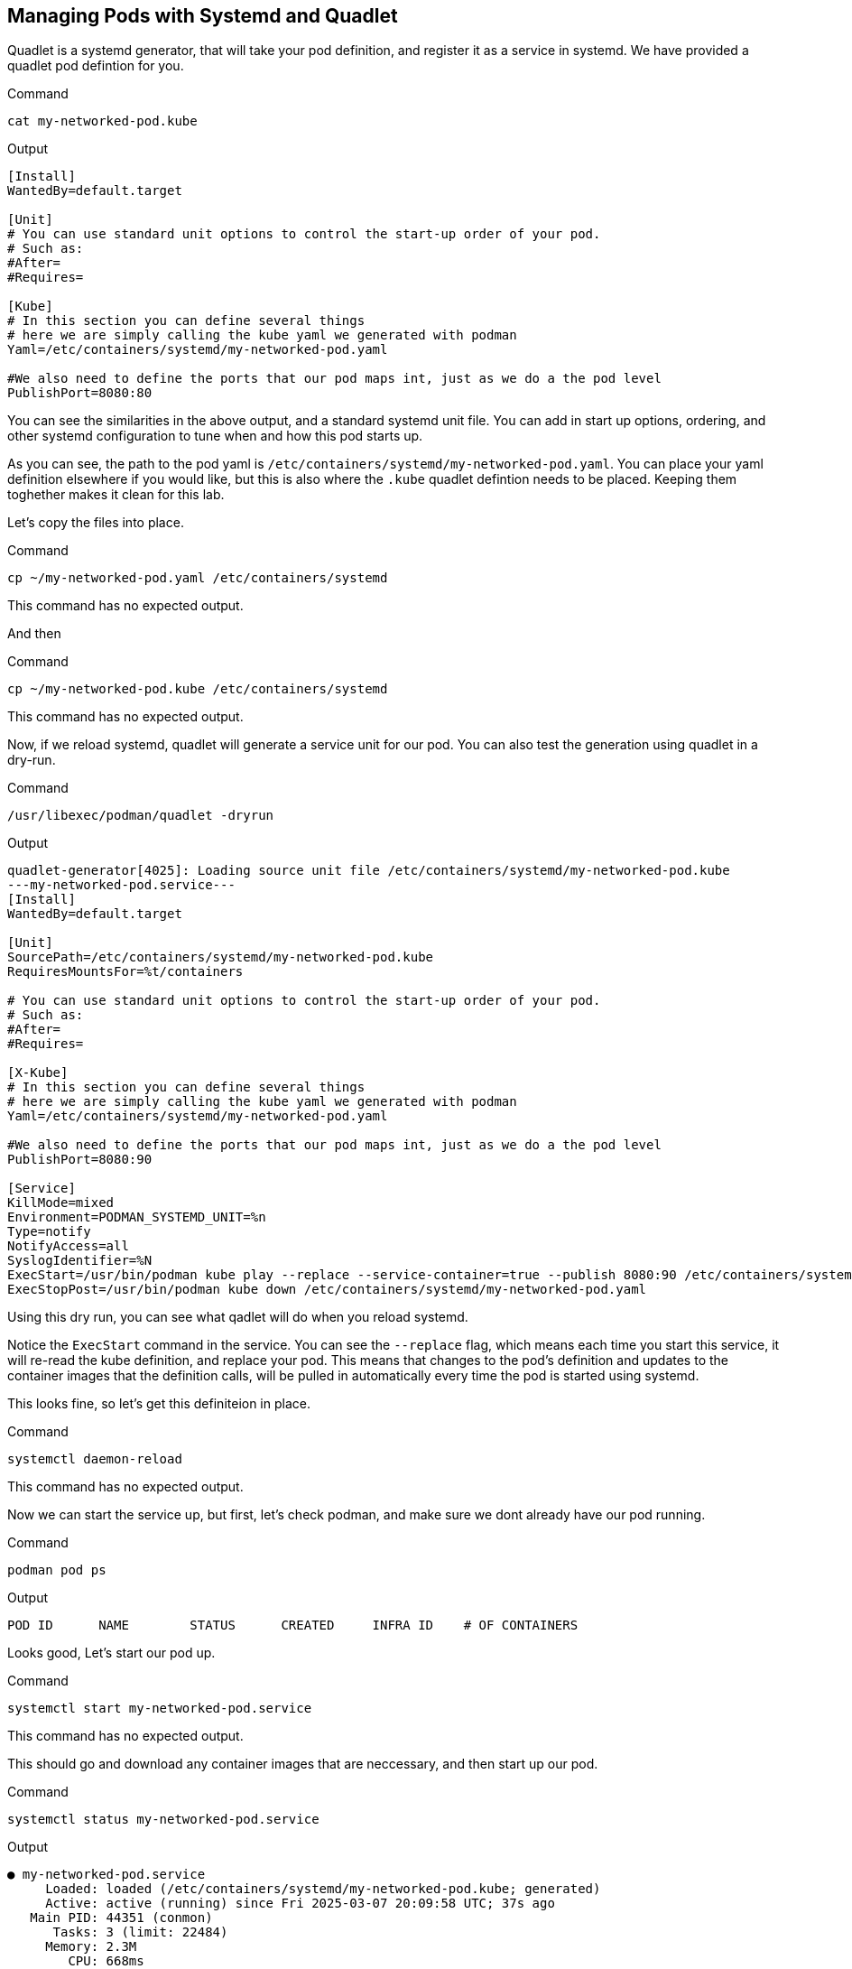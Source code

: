 == Managing Pods with Systemd and Quadlet

Quadlet is a systemd generator, that will take your pod definition, and register it as a service in systemd. We have provided a quadlet pod defintion for you.

.Command
[source,bash,subs="+macros,+attributes",role=execute]
----
cat my-networked-pod.kube
----

.Output
[source,text]
----
[Install]
WantedBy=default.target

[Unit]
# You can use standard unit options to control the start-up order of your pod.
# Such as:
#After=
#Requires=

[Kube]
# In this section you can define several things
# here we are simply calling the kube yaml we generated with podman
Yaml=/etc/containers/systemd/my-networked-pod.yaml

#We also need to define the ports that our pod maps int, just as we do a the pod level
PublishPort=8080:80
----

You can see the similarities in the above output, and a standard systemd unit file. You can add in start up options, ordering, and other systemd configuration to tune when and how this pod starts up.

As you can see, the path to the pod yaml is `+/etc/containers/systemd/my-networked-pod.yaml+`. You can place your yaml definition elsewhere if you would like, but this is also where the `+.kube+` quadlet defintion needs to be placed. Keeping them toghether makes it clean for this lab.

Let's copy the files into place.


.Command
[source,bash,subs="+macros,+attributes",role=execute]
----
cp ~/my-networked-pod.yaml /etc/containers/systemd
----

This command has no expected output.

And then

.Command
[source,bash,subs="+macros,+attributes",role=execute]
----
cp ~/my-networked-pod.kube /etc/containers/systemd
----

This command has no expected output.

Now, if we reload systemd, quadlet will generate a service unit for our pod. You can also test the generation using quadlet in a dry-run.

.Command
[source,bash,subs="+macros,+attributes",role=execute]
----
/usr/libexec/podman/quadlet -dryrun
----

.Output
[source,text]
----
quadlet-generator[4025]: Loading source unit file /etc/containers/systemd/my-networked-pod.kube
---my-networked-pod.service---
[Install]
WantedBy=default.target

[Unit]
SourcePath=/etc/containers/systemd/my-networked-pod.kube
RequiresMountsFor=%t/containers

# You can use standard unit options to control the start-up order of your pod.
# Such as:
#After=
#Requires=

[X-Kube]
# In this section you can define several things
# here we are simply calling the kube yaml we generated with podman
Yaml=/etc/containers/systemd/my-networked-pod.yaml

#We also need to define the ports that our pod maps int, just as we do a the pod level
PublishPort=8080:90

[Service]
KillMode=mixed
Environment=PODMAN_SYSTEMD_UNIT=%n
Type=notify
NotifyAccess=all
SyslogIdentifier=%N
ExecStart=/usr/bin/podman kube play --replace --service-container=true --publish 8080:90 /etc/containers/systemd/my-networked-pod.yaml
ExecStopPost=/usr/bin/podman kube down /etc/containers/systemd/my-networked-pod.yaml
----

Using this dry run, you can see what qadlet will do when you reload systemd.

Notice the `+ExecStart+` command in the service. You can see the `+--replace+` flag, which means each time you start this service, it will re-read the kube definition, and replace your pod. This means that changes to the pod's definition and updates to the container images that the definition calls, will be pulled in automatically every time the pod is started using systemd.

This looks fine, so let's get this definiteion in place.

.Command
[source,bash,subs="+macros,+attributes",role=execute]
----
systemctl daemon-reload
----

This command has no expected output.

Now we can start the service up, but first, let's check podman, and make sure we dont already have our pod running.

.Command
[source,bash,subs="+macros,+attributes",role=execute]
----
podman pod ps
----

.Output
[source,text]
----
POD ID      NAME        STATUS      CREATED     INFRA ID    # OF CONTAINERS
----

Looks good, Let's start our pod up.

.Command
[source,bash,subs="+macros,+attributes",role=execute]
----
systemctl start my-networked-pod.service
----

This command has no expected output.

This should go and download any container images that are neccessary, and then start up our pod.

.Command
[source,bash,subs="+macros,+attributes",role=execute]
----
systemctl status my-networked-pod.service
----

.Output
[source,text]
----
● my-networked-pod.service
     Loaded: loaded (/etc/containers/systemd/my-networked-pod.kube; generated)
     Active: active (running) since Fri 2025-03-07 20:09:58 UTC; 37s ago
   Main PID: 44351 (conmon)
      Tasks: 3 (limit: 22484)
     Memory: 2.3M
        CPU: 668ms
     CGroup: /system.slice/my-networked-pod.service
             ├─4857 /usr/bin/conmon --api-version 1 -c 86b713eda7f56e49902b217268f7619bd9e455cebb2ef7d3b5820fd92ce58e41 -u 86b713eda7f56e>
             ├─4928 /usr/bin/conmon --api-version 1 -c cd046b7b107d64d13e47cc14449e69739aab23f8c526bbd54c394861ec253f72 -u cd046b7b107d64>
             └─4934 /usr/bin/conmon --api-version 1 -c fff1424f8329ee251d60be28f1eae7d2b79c367a1f82b94cda6309febebe05bf -u fff1424f8329ee

----

NOTE: The above output may show red warnings regarding the server's FQDN. Ignore these for this lab. Press *'+q+'* to exit the service status

.Command
[source,bash,subs="+macros,+attributes",role=execute]
----
podman pod ps
----

.Output
[source,text]
----
POD ID        NAME              STATUS      CREATED             INFRA ID      # OF CONTAINERS
34c2405415bd  my-networked-pod  Running     About a minute ago  cd046b7b107d  2
----

Now the `+my-networked-pod+` pod can be controlled via systemctl, and will even start up on system boot-up.
